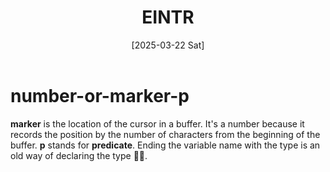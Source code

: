 #+title: EINTR
#+date: [2025-03-22 Sat]
#+description: Elisp Introduction
#+startup: indent
# #+property: header-args :results output

* number-or-marker-p
*marker* is the location of the cursor in a buffer. It's a number
because it records the position by the number of characters from the
beginning of the buffer.
*p* stands for *predicate*. Ending the variable name with the type is
an old way of declaring the type 🤷🏻.
